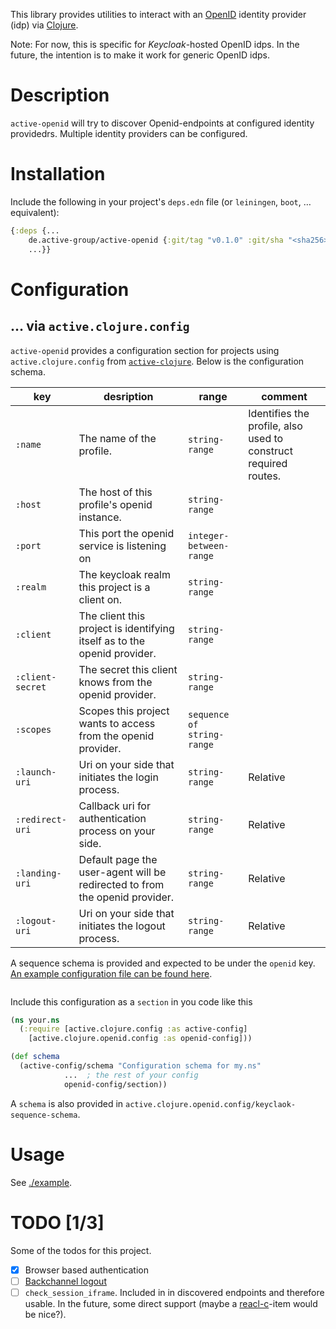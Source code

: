 This library provides utilities to interact with an [[https://openid.net/][OpenID]] identity
provider (idp) via [[https://clojure.org/][Clojure]].

Note: For now, this is specific for [[active.clojure.config/Configurationli][Keycloak]]-hosted OpenID idps.  In
the future, the intention is to make it work for generic OpenID idps.

* Description
  =active-openid= will try to discover Openid-endpoints at configured
  identity providedrs.  Multiple identity providers can be configured.
* Installation
  Include the following in your project's =deps.edn= file (or =leiningen=, =boot=, ... equivalent):

  #+begin_src clojure
    {:deps {...
	    de.active-group/active-openid {:git/tag "v0.1.0" :git/sha "<sha256>"}
	    ...}}
  #+end_src
* Configuration
** ... via =active.clojure.config=
   =active-openid= provides a configuration section for projects
   using =active.clojure.config= from [[https://github.com/active-group/active-clojure#configuration][=active-clojure=]].  Below is the
   configuration schema.
   
   | key              | desription                                                                  | range                      | comment                                                         |
   |------------------+-----------------------------------------------------------------------------+----------------------------+-----------------------------------------------------------------|
   | =:name=          | The name of the profile.                                                    | =string-range=             | Identifies the profile, also used to construct required routes. |
   | =:host=          | The host of this profile's openid instance.                                 | =string-range=             |                                                                 |
   | =:port=          | This port the openid service is listening on                                | =integer-between-range=    |                                                                 |
   | =:realm=         | The keycloak realm this project is a client on.                             | =string-range=             |                                                                 |
   | =:client=        | The client this project is identifying itself as to the openid provider.    | =string-range=             |                                                                 |
   | =:client-secret= | The secret this client knows from the openid provider.                      | =string-range=             |                                                                 |
   | =:scopes=        | Scopes this project wants to access from the openid provider.               | =sequence of string-range= |                                                                 |
   | =:launch-uri=    | Uri on your side that initiates the login process.                          | =string-range=             | Relative                                                        |
   | =:redirect-uri=  | Callback uri for authentication process on your side.                       | =string-range=             | Relative                                                        |
   | =:landing-uri=   | Default page the user-agent will be redirected to from the openid provider. | =string-range=             | Relative                                                        |
   | =:logout-uri=    | Uri on your side that initiates the logout process.                         | =string-range=             | Relative                                                        |

   A sequence schema is provided and expected to be under the
   =openid= key.  [[./example/etc/config.edn][An example configuration file can be found here]].

   #+begin_src clojure
   #+end_src
   Include this configuration as a =section= in you code like this

   #+begin_src clojure
     (ns your.ns
       (:require [active.clojure.config :as active-config]
		 [active.clojure.openid.config :as openid-config]))

     (def schema
       (active-config/schema "Configuration schema for my.ns"
			     ...  ; the rest of your config
			     openid-config/section))
   #+end_src

   A =schema= is also provided in =active.clojure.openid.config/keyclaok-sequence-schema=.
* Usage
  See [[./example]].
* TODO [1/3]
  Some of the todos for this project.
  - [X] Browser based authentication
  - [ ] [[https://openid.net/specs/openid-connect-backchannel-1_0.html][Backchannel logout]]
  - [ ] =check_session_iframe=.  Included in in discovered endpoints
    and therefore usable.  In the future, some direct support (maybe a
    [[https://github.com/active-group/reacl-c][reacl-c]]-item would be nice?).
